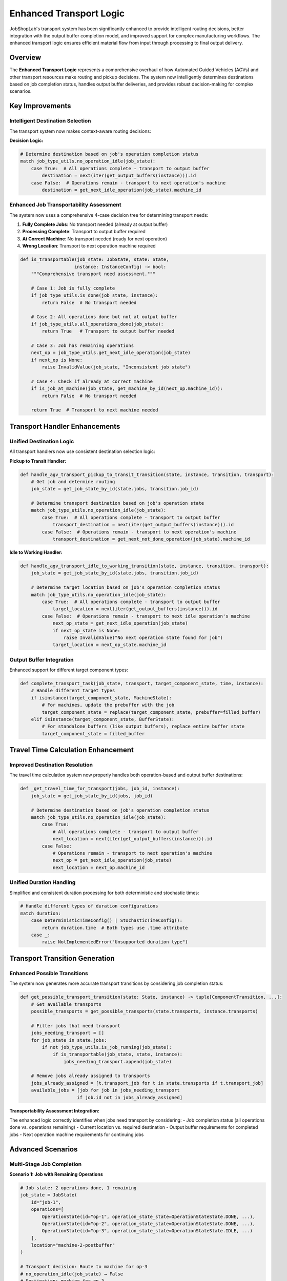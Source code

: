 Enhanced Transport Logic
=======================

JobShopLab's transport system has been significantly enhanced to provide intelligent routing decisions, better integration with the output buffer completion model, and improved support for complex manufacturing workflows. The enhanced transport logic ensures efficient material flow from input through processing to final output delivery.

Overview
--------

The **Enhanced Transport Logic** represents a comprehensive overhaul of how Automated Guided Vehicles (AGVs) and other transport resources make routing and pickup decisions. The system now intelligently determines destinations based on job completion status, handles output buffer deliveries, and provides robust decision-making for complex scenarios.

Key Improvements
----------------

Intelligent Destination Selection
^^^^^^^^^^^^^^^^^^^^^^^^^^^^^^^^^

The transport system now makes context-aware routing decisions:

.. raw:: html

   <div class="mermaid">
   graph TD
       JobRequest[Transport Job Request] --> CheckOps{All Operations Complete?}
       CheckOps -->|Yes| OutputBuffer[Route to Output Buffer]
       CheckOps -->|No| NextOp[Route to Next Operation Machine]
       OutputBuffer --> FinalDelivery[Complete Job Workflow]
       NextOp --> ContinueProcess[Continue Processing]
   </div>

**Decision Logic:**

.. code-block:: python

   # Determine destination based on job's operation completion status
   match job_type_utils.no_operation_idle(job_state):
       case True:  # All operations complete - transport to output buffer
           destination = next(iter(get_output_buffers(instance))).id
       case False:  # Operations remain - transport to next operation's machine  
           destination = get_next_idle_operation(job_state).machine_id

Enhanced Job Transportability Assessment
^^^^^^^^^^^^^^^^^^^^^^^^^^^^^^^^^^^^^^^^^

The system now uses a comprehensive 4-case decision tree for determining transport needs:

1. **Fully Complete Jobs**: No transport needed (already at output buffer)
2. **Processing Complete**: Transport to output buffer required
3. **At Correct Machine**: No transport needed (ready for next operation)
4. **Wrong Location**: Transport to next operation machine required

.. code-block:: python

   def is_transportable(job_state: JobState, state: State, 
                       instance: InstanceConfig) -> bool:
       """Comprehensive transport need assessment."""
       
       # Case 1: Job is fully complete
       if job_type_utils.is_done(job_state, instance):
           return False  # No transport needed
           
       # Case 2: All operations done but not at output buffer
       if job_type_utils.all_operations_done(job_state):
           return True   # Transport to output buffer needed
           
       # Case 3: Job has remaining operations
       next_op = job_type_utils.get_next_idle_operation(job_state)
       if next_op is None:
           raise InvalidValue(job_state, "Inconsistent job state")
           
       # Case 4: Check if already at correct machine
       if is_job_at_machine(job_state, get_machine_by_id(next_op.machine_id)):
           return False  # No transport needed
           
       return True  # Transport to next machine needed

Transport Handler Enhancements
------------------------------

Unified Destination Logic
^^^^^^^^^^^^^^^^^^^^^^^^^

All transport handlers now use consistent destination selection logic:

**Pickup to Transit Handler:**

.. code-block:: python

   def handle_agv_transport_pickup_to_transit_transition(state, instance, transition, transport):
       # Get job and determine routing
       job_state = get_job_state_by_id(state.jobs, transition.job_id)
       
       # Determine transport destination based on job's operation state
       match job_type_utils.no_operation_idle(job_state):
           case True:  # All operations complete - transport to output buffer
               transport_destination = next(iter(get_output_buffers(instance))).id
           case False:  # Operations remain - transport to next operation's machine
               transport_destination = get_next_not_done_operation(job_state).machine_id

**Idle to Working Handler:**

.. code-block:: python

   def handle_agv_transport_idle_to_working_transition(state, instance, transition, transport):
       job_state = get_job_state_by_id(state.jobs, transition.job_id)
       
       # Determine target location based on job's operation completion status
       match job_type_utils.no_operation_idle(job_state):
           case True:  # All operations complete - transport to output buffer
               target_location = next(iter(get_output_buffers(instance))).id
           case False:  # Operations remain - transport to next idle operation's machine
               next_op_state = get_next_idle_operation(job_state)
               if next_op_state is None:
                   raise InvalidValue("No next operation state found for job")
               target_location = next_op_state.machine_id

Output Buffer Integration
^^^^^^^^^^^^^^^^^^^^^^^^^

Enhanced support for different target component types:

.. code-block:: python

   def complete_transport_task(job_state, transport, target_component_state, time, instance):
       # Handle different target types
       if isinstance(target_component_state, MachineState):
           # For machines, update the prebuffer with the job
           target_component_state = replace(target_component_state, prebuffer=filled_buffer)
       elif isinstance(target_component_state, BufferState):
           # For standalone buffers (like output buffers), replace entire buffer state
           target_component_state = filled_buffer

Travel Time Calculation Enhancement
-----------------------------------

Improved Destination Resolution
^^^^^^^^^^^^^^^^^^^^^^^^^^^^^^^

The travel time calculation system now properly handles both operation-based and output buffer destinations:

.. code-block:: python

   def _get_travel_time_for_transport(jobs, job_id, instance):
       job_state = get_job_state_by_id(jobs, job_id)
       
       # Determine destination based on job's operation completion status
       match job_type_utils.no_operation_idle(job_state):
           case True:
               # All operations complete - transport to output buffer
               next_location = next(iter(get_output_buffers(instance))).id
           case False:
               # Operations remain - transport to next operation's machine
               next_op = get_next_idle_operation(job_state)
               next_location = next_op.machine_id

Unified Duration Handling
^^^^^^^^^^^^^^^^^^^^^^^^^

Simplified and consistent duration processing for both deterministic and stochastic times:

.. code-block:: python

   # Handle different types of duration configurations
   match duration:
       case DeterministicTimeConfig() | StochasticTimeConfig():
           return duration.time  # Both types use .time attribute
       case _:
           raise NotImplementedError("Unsupported duration type")

Transport Transition Generation
-------------------------------

Enhanced Possible Transitions
^^^^^^^^^^^^^^^^^^^^^^^^^^^^^

The system now generates more accurate transport transitions by considering job completion status:

.. code-block:: python

   def get_possible_transport_transition(state: State, instance) -> tuple[ComponentTransition, ...]:
       # Get available transports
       possible_transports = get_possible_transports(state.transports, instance.transports)
       
       # Filter jobs that need transport
       jobs_needing_transport = []
       for job_state in state.jobs:
           if not job_type_utils.is_job_running(job_state):
               if is_transportable(job_state, state, instance):
                   jobs_needing_transport.append(job_state)
       
       # Remove jobs already assigned to transports
       jobs_already_assigned = [t.transport_job for t in state.transports if t.transport_job]
       available_jobs = [job for job in jobs_needing_transport 
                        if job.id not in jobs_already_assigned]

**Transportability Assessment Integration:**

The enhanced logic correctly identifies when jobs need transport by considering:
- Job completion status (all operations done vs. operations remaining)
- Current location vs. required destination  
- Output buffer requirements for completed jobs
- Next operation machine requirements for continuing jobs

Advanced Scenarios
------------------

Multi-Stage Job Completion
^^^^^^^^^^^^^^^^^^^^^^^^^^

**Scenario 1: Job with Remaining Operations**

.. code-block:: python

   # Job state: 2 operations done, 1 remaining
   job_state = JobState(
       id="job-1",
       operations=[
           OperationState(id="op-1", operation_state_state=OperationStateState.DONE, ...),
           OperationState(id="op-2", operation_state_state=OperationStateState.DONE, ...),
           OperationState(id="op-3", operation_state_state=OperationStateState.IDLE, ...)
       ],
       location="machine-2-postbuffer"
   )
   
   # Transport decision: Route to machine for op-3
   # no_operation_idle(job_state) → False
   # Destination: machine for op-3

**Scenario 2: Job with All Operations Complete**

.. code-block:: python

   # Job state: All operations done, at machine postbuffer
   job_state = JobState(
       id="job-2", 
       operations=[
           OperationState(id="op-1", operation_state_state=OperationStateState.DONE, ...),
           OperationState(id="op-2", operation_state_state=OperationStateState.DONE, ...)
       ],
       location="machine-3-postbuffer"
   )
   
   # Transport decision: Route to output buffer
   # no_operation_idle(job_state) → True
   # Destination: output buffer

**Scenario 3: Job Already at Output Buffer**

.. code-block:: python

   # Job state: Complete and at final destination
   job_state = JobState(
       id="job-3",
       operations=[...],  # All DONE
       location="output-buffer"
   )
   
   # Transport decision: No transport needed
   # is_done(job_state, instance) → True
   # is_transportable() → False

Complex Buffer Interactions
^^^^^^^^^^^^^^^^^^^^^^^^^^^

The enhanced system handles various buffer configurations:

**Machine-Associated Buffers:**

.. code-block:: python

   # Job at machine's postbuffer
   if buffer_config.parent:  # Buffer belongs to a machine
       current_location = buffer_config.parent  # Use machine ID for routing
   else:
       current_location = job_state.location     # Use buffer ID directly

**Standalone Output Buffers:**

.. code-block:: python

   # Independent output buffers (not part of machines)
   output_buffers = get_output_buffers(instance)
   for buffer in output_buffers:
       if buffer.parent is None:  # Standalone buffer
           # Direct routing to buffer ID
           destination = buffer.id

Error Handling and Robustness
-----------------------------

Enhanced Error Detection
^^^^^^^^^^^^^^^^^^^^^^^

The system provides better error messages and validation:

.. code-block:: python

   def get_next_idle_operation(job: JobState) -> Optional[OperationState]:
       """Returns None instead of raising exceptions for graceful handling."""
       next_operation = next(
           filter(lambda op: op.operation_state_state == OperationStateState.IDLE, 
                 job.operations), None
       )
       return next_operation  # None if no idle operations

**Inconsistent State Detection:**

.. code-block:: python

   def is_transportable(job_state, state, instance):
       next_op = get_next_idle_operation(job_state)
       if next_op is None and not all_operations_done(job_state):
           # Inconsistent state: no idle operations but not all done
           raise InvalidValue(job_state, "Inconsistent job state detected")

Performance Optimizations
-------------------------

Efficient Transport Selection
^^^^^^^^^^^^^^^^^^^^^^^^^^^^

The system avoids unnecessary computation by:

1. **Early Filtering**: Jobs are filtered by transport need before expensive calculations
2. **Cached Lookups**: Buffer configurations are retrieved once per calculation
3. **Conditional Logic**: Complex routing logic only applied when needed

**Optimized Job Filtering:**

.. code-block:: python

   # Efficient filtering pipeline
   idle_jobs = filter(lambda x: not is_job_running(x), state.jobs)
   transportable_jobs = filter(lambda x: is_transportable(x, state, instance), idle_jobs)
   available_jobs = filter(lambda x: x.id not in assigned_jobs, transportable_jobs)

Configuration Examples
---------------------

Complete Transport Configuration
^^^^^^^^^^^^^^^^^^^^^^^^^^^^^^^

.. code-block:: yaml

   # Instance configuration with enhanced transport support
   logistics:
     travel_times:
       # Machine to machine routes
       ("machine-1", "machine-2"): 5
       ("machine-2", "machine-3"): 3
       # Machine to output buffer routes  
       ("machine-1", "output-buffer"): 7
       ("machine-2", "output-buffer"): 4
       ("machine-3", "output-buffer"): 6

   buffers:
     - id: "output-buffer"
       type: "flex_buffer"
       capacity: 999999
       role: "output"  # Designated output buffer

   transports:
     - id: "agv-1"
       type: "agv"
       buffer:
         id: "agv-1-buffer"
         capacity: 1

Monitoring and Debugging
------------------------

Transport Decision Tracking
^^^^^^^^^^^^^^^^^^^^^^^^^^^

.. code-block:: python

   def log_transport_decision(job_state: JobState, instance: InstanceConfig) -> str:
       """Log the reasoning behind transport decisions."""
       if is_done(job_state, instance):
           return f"Job {job_state.id}: Complete - no transport needed"
       elif all_operations_done(job_state):
           return f"Job {job_state.id}: Operations done - route to output buffer"
       else:
           next_op = get_next_idle_operation(job_state)
           if next_op:
               return f"Job {job_state.id}: Route to machine {next_op.machine_id}"
           else:
               return f"Job {job_state.id}: ERROR - No idle operations found"

Performance Metrics
^^^^^^^^^^^^^^^^^^^

Track transport efficiency with new metrics:

.. code-block:: python

   def calculate_transport_efficiency(history: List[State], instance: InstanceConfig):
       """Calculate transport system efficiency metrics."""
       total_transports = 0
       output_deliveries = 0
       
       for state in history:
           for transport in state.transports:
               if transport.transport_job:
                   total_transports += 1
                   job = get_job_state_by_id(state.jobs, transport.transport_job)
                   if all_operations_done(job):
                       output_deliveries += 1
       
       return {
           'total_transports': total_transports,
           'output_deliveries': output_deliveries,
           'completion_rate': output_deliveries / total_transports if total_transports > 0 else 0
       }

Future Enhancements
-------------------

The enhanced transport logic enables several future improvements:

- **Multi-Objective Routing**: Consider energy, time, and resource utilization
- **Predictive Transport**: Anticipate future transport needs for better scheduling
- **Dynamic Routing**: Adapt routes based on real-time congestion and availability
- **Load Balancing**: Distribute transport tasks across available resources
- **Quality Control Integration**: Route jobs through inspection stations when needed

This enhanced transport logic provides a solid foundation for realistic, efficient, and scalable job shop scheduling simulations that closely model real-world manufacturing environments.